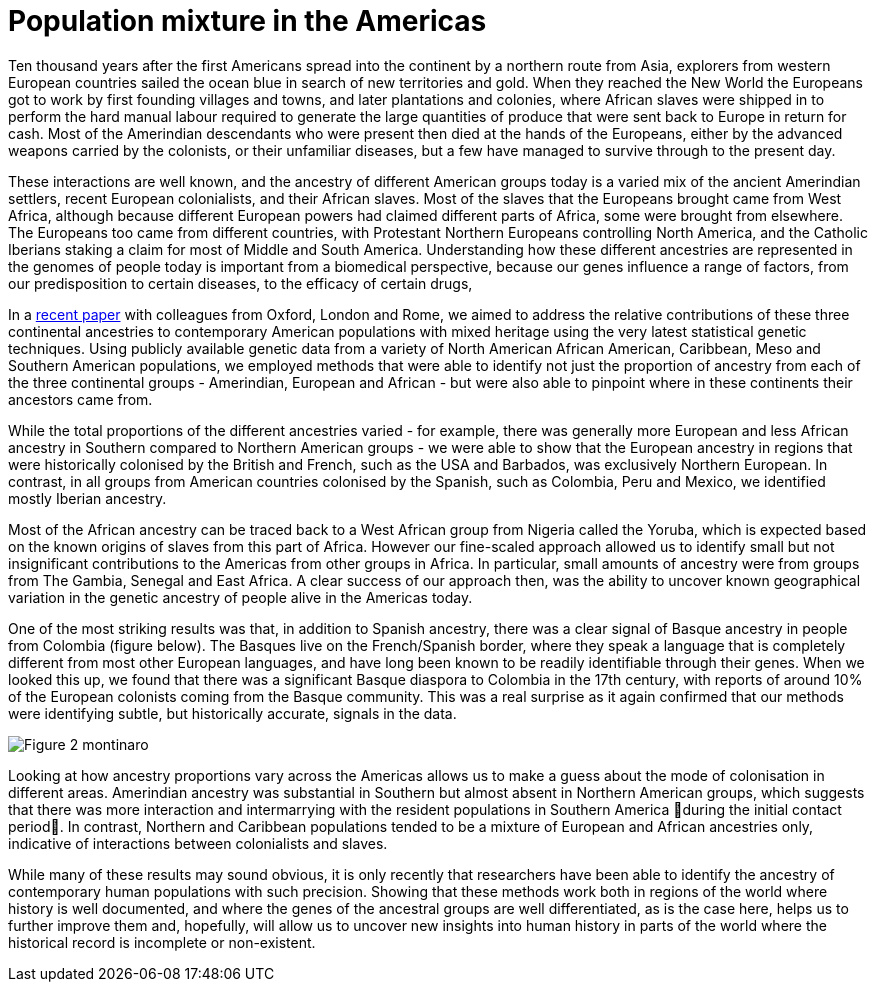 = Population mixture in the Americas

:published_at: 2015-03-31
:hp-tags: population genetics, admixture, americas
:hp-image: ../covers/montinaro_tree.png

Ten thousand years after the first Americans spread into the continent by a northern route from Asia, explorers from western European countries sailed the ocean blue in search of new territories and gold. When they reached the New World the Europeans got to work by first founding villages and towns, and later plantations and colonies, where African slaves were shipped in to perform the hard manual labour required to generate the large quantities of produce that were sent back to Europe in return for cash. Most of the Amerindian descendants who were present then died at the hands of the Europeans, either by the advanced weapons carried by the colonists, or their unfamiliar diseases, but a few have managed to survive through to the present day.

These interactions are well known, and the ancestry of different American groups today is a varied mix of the ancient Amerindian settlers, recent European colonialists, and their African slaves. Most of the slaves that the Europeans brought came from West Africa, although because different European powers had claimed different parts of Africa, some were brought from elsewhere. The Europeans too came from different countries, with Protestant Northern Europeans controlling North America, and the Catholic Iberians staking a claim for most of Middle and South America. Understanding how these different ancestries are represented in the genomes of people today is important from a biomedical perspective, because our genes influence a range of factors, from our predisposition to certain diseases, to the efficacy of certain drugs, 

In a http://www.nature.com/ncomms/2015/150324/ncomms7596/full/ncomms7596.html[recent paper] with colleagues from Oxford, London and Rome, we aimed to address the relative contributions of these three continental ancestries to contemporary American populations with mixed heritage using the very latest statistical genetic techniques. Using publicly available genetic data from a variety of North American African American, Caribbean, Meso and Southern American populations, we employed methods that were able to identify not just the proportion of ancestry from each of the three continental groups - Amerindian, European and African - but were also able to pinpoint where in these continents their ancestors came from.

While the total proportions of the different ancestries varied - for example, there was generally more European and less African ancestry in Southern compared to Northern American groups -  we were able to show that the European ancestry in regions that were historically colonised by the British and French, such as the USA and Barbados, was exclusively Northern European. In contrast, in all groups from American countries colonised by the Spanish, such as Colombia, Peru and Mexico, we identified mostly Iberian ancestry.

Most of the African ancestry can be traced back to a West African group from Nigeria called the Yoruba, which is expected based on the known origins of slaves from this part of Africa. However our fine-scaled approach allowed us to identify small but not insignificant contributions to the Americas from other groups in Africa. In particular, small amounts of ancestry were from groups from  The Gambia, Senegal and East Africa. A clear success of our approach then, was the ability to uncover known geographical variation in the genetic ancestry of people alive in the Americas today.

One of the most striking results was that, in addition to Spanish ancestry, there was a clear signal of Basque ancestry in people from Colombia (figure below). The Basques live on the French/Spanish border, where they speak a language that is completely different from most other European languages, and have long been known to be readily identifiable through their genes. When we looked this up, we found that there was a significant Basque diaspora to Colombia in the 17th century, with reports of around 10% of the European colonists coming from the Basque community. This was a real surprise as it again confirmed that our methods were identifying subtle, but historically accurate, signals in the data.

image::../covers/montinaro_fig2.svg[Figure 2 montinaro]

Looking at how ancestry proportions vary across the Americas allows us to make a guess about the mode of colonisation in different areas. Amerindian ancestry was substantial in Southern but almost absent in Northern American groups, which suggests that there was more interaction and intermarrying with the resident populations in Southern America during the initial contact period. In contrast, Northern and Caribbean populations tended to be a mixture of European and African ancestries only, indicative of interactions between colonialists and slaves. 

While many of these results may sound obvious, it is only recently that researchers have been able to identify the ancestry of contemporary human populations with such precision. Showing that these methods work both in regions of the world where history is well documented, and where the genes of the ancestral groups are well differentiated, as is the case here, helps us to further improve them and, hopefully, will allow us to uncover new insights into human history in parts of the world where the historical record is incomplete or non-existent. 

 
